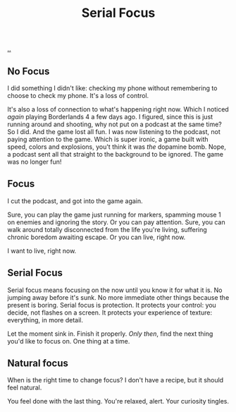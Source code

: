:PROPERTIES:
:ID: 32aef0d5-4e6e-4890-bd4d-37b3dbc50e75
:END:
#+TITLE: Serial Focus

[[file:..][..]]

** No Focus

I did something I didn't like: checking my phone without remembering to choose to check my phone.
It's a loss of control.

It's also a loss of connection to what's happening right now.
Which I noticed /again/ playing Borderlands 4 a few days ago.
I figured, since this is just running around and shooting, why not put on a podcast at the same time?
So I did.
And the game lost all fun.
I was now listening to the podcast, not paying attention to the game.
Which is super ironic, a game built with speed, colors and explosions, you't think it was /the/ dopamine bomb.
Nope, a podcast sent all that straight to the background to be ignored.
The game was no longer fun!

** Focus

I cut the podcast, and got into the game again.

Sure, you can play the game just running for markers, spamming mouse 1 on enemies and ignoring the story.
Or you can pay attention.
Sure, you can walk around totally disconnected from the life you're living, suffering chronic boredom awaiting escape.
Or you can live, right now.

I want to live, right now.

** Serial Focus

Serial focus means focusing on the now until you know it for what it is.
No jumping away before it's sunk.
No more immediate other things because the present is boring.
Serial focus is protection.
It protects your control: you decide, not flashes on a screen.
It protects your experience of texture: everything, in more detail.

Let the moment sink in.
Finish it properly.
/Only then/, find the next thing you'd like to focus on.
One thing at a time.

** Natural focus

When is the right time to change focus?
I don't have a recipe, but it should feel natural.

You feel done with the last thing.
You're relaxed, alert.
Your curiosity tingles.

